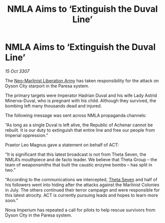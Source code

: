 :PROPERTIES:
:ID:       e04b8d65-0a07-40e5-a2d8-7102bf53f17e
:END:
#+title: NMLA Aims to ‘Extinguish the Duval Line’
#+filetags: :3307:Empire:galnet:

* NMLA Aims to ‘Extinguish the Duval Line’

/15 Oct 3307/

The [[id:dbfbb5eb-82a2-43c8-afb9-252b21b8464f][Neo-Marlinist Liberation Army]] has taken responsibility for the attack on Dyson City starport in the Paresa system. 

The primary targets were Imperator Hadrian Duval and his wife Lady Astrid Minerva-Duval, who is pregnant with his child. Although they survived, the bombing left many thousands dead and injured. 

The following message was sent across NMLA propaganda channels: 

“As long as a single Duval is left alive, the Republic of Achenar cannot be rebuilt. It is our duty to extinguish that entire line and free our people from Imperial oppression.” 

Praetor Leo Magnus gave a statement on behalf of ACT: 

“It is significant that this latest broadcast is not from Theta Seven, the NMLA’s mouthpiece and de facto leader. We believe that Theta Group – the team of weaponsmiths that built the caustic enzyme bombs – has split in two.” 

“According to the communications we intercepted, [[id:7878ad2d-4118-4028-bfff-90a3976313bd][Theta Seven]] and half of his followers went into hiding after the attacks against the Marlinist Colonies in July. The others continued their terror campaign and were responsible for this latest atrocity. ACT is currently pursuing leads and hopes to learn more soon.” 

Nova Imperium has repeated a call for pilots to help rescue survivors from Dyson City in the Paresa system.

